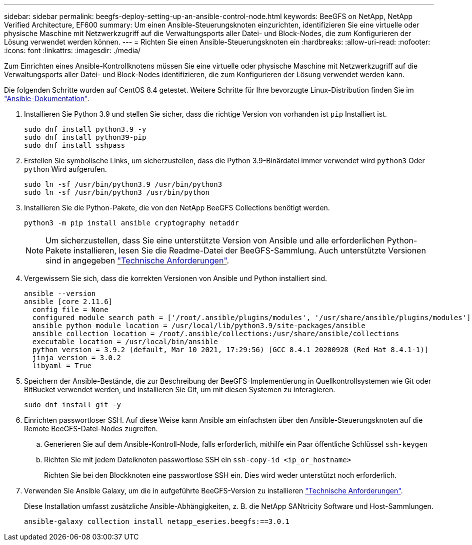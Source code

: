 ---
sidebar: sidebar 
permalink: beegfs-deploy-setting-up-an-ansible-control-node.html 
keywords: BeeGFS on NetApp, NetApp Verified Architecture, EF600 
summary: Um einen Ansible-Steuerungsknoten einzurichten, identifizieren Sie eine virtuelle oder physische Maschine mit Netzwerkzugriff auf die Verwaltungsports aller Datei- und Block-Nodes, die zum Konfigurieren der Lösung verwendet werden können. 
---
= Richten Sie einen Ansible-Steuerungsknoten ein
:hardbreaks:
:allow-uri-read: 
:nofooter: 
:icons: font
:linkattrs: 
:imagesdir: ./media/


[role="lead"]
Zum Einrichten eines Ansible-Kontrollknotens müssen Sie eine virtuelle oder physische Maschine mit Netzwerkzugriff auf die Verwaltungsports aller Datei- und Block-Nodes identifizieren, die zum Konfigurieren der Lösung verwendet werden kann.

Die folgenden Schritte wurden auf CentOS 8.4 getestet. Weitere Schritte für Ihre bevorzugte Linux-Distribution finden Sie im https://docs.ansible.com/ansible/latest/installation_guide/intro_installation.html["Ansible-Dokumentation"^].

. Installieren Sie Python 3.9 und stellen Sie sicher, dass die richtige Version von vorhanden ist `pip` Installiert ist.
+
....
sudo dnf install python3.9 -y
sudo dnf install python39-pip
sudo dnf install sshpass
....
. Erstellen Sie symbolische Links, um sicherzustellen, dass die Python 3.9-Binärdatei immer verwendet wird `python3` Oder `python` Wird aufgerufen.
+
....
sudo ln -sf /usr/bin/python3.9 /usr/bin/python3
sudo ln -sf /usr/bin/python3 /usr/bin/python
....
. Installieren Sie die Python-Pakete, die von den NetApp BeeGFS Collections benötigt werden.
+
....
python3 -m pip install ansible cryptography netaddr
....
+

NOTE: Um sicherzustellen, dass Sie eine unterstützte Version von Ansible und alle erforderlichen Python-Pakete installieren, lesen Sie die Readme-Datei der BeeGFS-Sammlung. Auch unterstützte Versionen sind in angegeben link:beegfs-technology-requirements.html["Technische Anforderungen"].

. Vergewissern Sie sich, dass die korrekten Versionen von Ansible und Python installiert sind.
+
....
ansible --version
ansible [core 2.11.6]
  config file = None
  configured module search path = ['/root/.ansible/plugins/modules', '/usr/share/ansible/plugins/modules']
  ansible python module location = /usr/local/lib/python3.9/site-packages/ansible
  ansible collection location = /root/.ansible/collections:/usr/share/ansible/collections
  executable location = /usr/local/bin/ansible
  python version = 3.9.2 (default, Mar 10 2021, 17:29:56) [GCC 8.4.1 20200928 (Red Hat 8.4.1-1)]
  jinja version = 3.0.2
  libyaml = True
....
. Speichern der Ansible-Bestände, die zur Beschreibung der BeeGFS-Implementierung in Quellkontrollsystemen wie Git oder BitBucket verwendet werden, und installieren Sie Git, um mit diesen Systemen zu interagieren.
+
....
sudo dnf install git -y
....
. Einrichten passwortloser SSH. Auf diese Weise kann Ansible am einfachsten über den Ansible-Steuerungsknoten auf die Remote BeeGFS-Datei-Nodes zugreifen.
+
.. Generieren Sie auf dem Ansible-Kontroll-Node, falls erforderlich, mithilfe ein Paar öffentliche Schlüssel `ssh-keygen`
.. Richten Sie mit jedem Dateiknoten passwortlose SSH ein `ssh-copy-id <ip_or_hostname>`
+
Richten Sie bei den Blockknoten eine passwortlose SSH ein. Dies wird weder unterstützt noch erforderlich.



. Verwenden Sie Ansible Galaxy, um die in aufgeführte BeeGFS-Version zu installieren link:beegfs-technology-requirements.html["Technische Anforderungen"].
+
Diese Installation umfasst zusätzliche Ansible-Abhängigkeiten, z. B. die NetApp SANtricity Software und Host-Sammlungen.

+
....
ansible-galaxy collection install netapp_eseries.beegfs:==3.0.1
....

